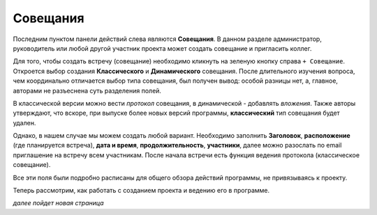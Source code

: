 Совещания
++++++++++

Последним пунктом панели действий слева являются **Совещания**. В данном 
разделе администратор, руководитель или любой другой участник проекта может 
создать совещание и пригласить коллег. 

.. image:: /OpenProject_Description/pics/main_page_meetings.png 

Для того, чтобы создать встречу (совещание) необходимо кликнуть на зеленую 
кнопку справа ``+ Совещание``. Откроется выбор создания **Классического** и 
**Динамического** совещания. После длительного изучения вопроса, чем 
координально отличается выбор типа совещания, был получен вывод: 
особой разницы нет, а, главное, авторами не разъеснена суть разделения полей.

В классической версии можно вести *протокол* совещания, в динамической - 
добавлять *вложения*.
Также авторы утверждают, что вскоре, при выпуске более новых версий программы,
**классический** тип совещания будет удален.

Однако, в нашем случае мы можем создать любой вариант. Необходимо заполнить 
**Заголовок**, **расположение** (где планируется встреча), **дата и время**,
**продолжительность**, **участники**, далее можно разослать по email приглашение
на встречу всем участникам. После начала встречи есть функция ведения протокола 
(классическое совещание).

Все эти поля были подробно расписаны для общего обзора действий программы, не 
привязываясь к проекту.

Теперь рассмотрим, как работать с созданием проекта и ведению его в программе.

*далее пойдет новая страница*